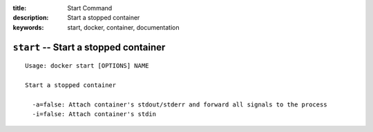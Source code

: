 :title: Start Command
:description: Start a stopped container
:keywords: start, docker, container, documentation

======================================
``start`` -- Start a stopped container
======================================

::

    Usage: docker start [OPTIONS] NAME

    Start a stopped container

      -a=false: Attach container's stdout/stderr and forward all signals to the process
      -i=false: Attach container's stdin
